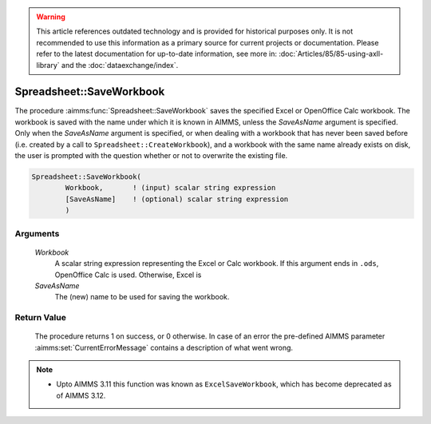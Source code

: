 .. warning::

   This article references outdated technology and is provided for historical purposes only. 
   It is not recommended to use this information as a primary source for current projects or documentation. 
   Please refer to the latest documentation for up-to-date information, see more in: :doc:`Articles/85/85-using-axll-library` 
   and the :doc:`dataexchange/index`.

.. aimms:procedure:: Spreadsheet::SaveWorkbook(Workbook, SaveAsName)

.. _Spreadsheet::SaveWorkbook:

Spreadsheet::SaveWorkbook
=========================

The procedure :aimms:func:`Spreadsheet::SaveWorkbook` saves the specified Excel or
OpenOffice Calc workbook. The workbook is saved with the name under
which it is known in AIMMS, unless the *SaveAsName* argument is
specified. Only when the *SaveAsName* argument is specified, or when
dealing with a workbook that has never been saved before (i.e. created
by a call to ``Spreadsheet::CreateWorkbook``), and a workbook with the
same name already exists on disk, the user is prompted with the question
whether or not to overwrite the existing file.

.. code-block:: aimms

    Spreadsheet::SaveWorkbook(
            Workbook,       ! (input) scalar string expression
            [SaveAsName]    ! (optional) scalar string expression
            )

Arguments
---------

    *Workbook*
        A scalar string expression representing the Excel or Calc workbook. If
        this argument ends in ``.ods``, OpenOffice Calc is used. Otherwise,
        Excel is

    *SaveAsName*
        The (new) name to be used for saving the workbook.

Return Value
------------

    The procedure returns 1 on success, or 0 otherwise. In case of an error
    the pre-defined AIMMS parameter :aimms:set:`CurrentErrorMessage` contains a description of what
    went wrong.

.. note::

    -  Upto AIMMS 3.11 this function was known as ``ExcelSaveWorkbook``,
       which has become deprecated as of AIMMS 3.12.

